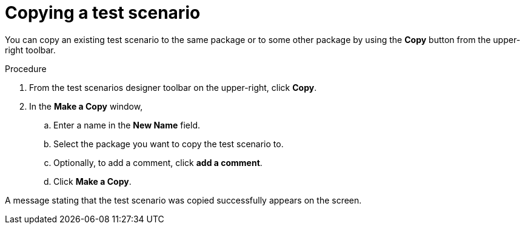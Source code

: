 [id='test-designer-copy-test-proc']
= Copying a test scenario

You can copy an existing test scenario to the same package or to some other package by using the *Copy* button from the upper-right toolbar.

.Procedure
. From the test scenarios designer toolbar on the upper-right, click *Copy*.
. In the *Make a Copy* window,
.. Enter a name in the *New Name* field.
.. Select the package you want to copy the test scenario to.
.. Optionally, to add a comment, click *add a comment*.
.. Click *Make a Copy*.

A message stating that the test scenario was copied successfully appears on the screen.
